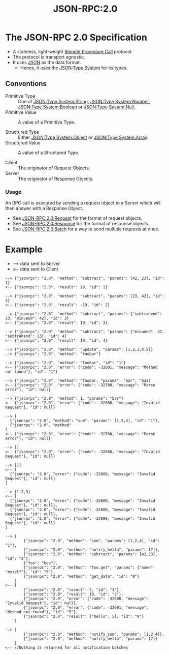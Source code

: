 :PROPERTIES:
:ID:       2193ddf4-f5ec-4204-ab78-b8f6cdc772a7
:ROAM_REFS: https://www.jsonrpc.org/specification
:END:
#+title: JSON-RPC:2.0
#+filetags: :JSON-RPC:JSON:RPC:Tech:

* The JSON-RPC 2.0 Specification

 - A stateless, light-weight [[id:474045db-b918-4ea3-bae6-4acedaebfcd8][Remote Procedure Call]] protocol.
 - The protocol is transport agnostic.
 - It uses [[id:a51c2cf3-c79d-464d-bc7e-45c8f44c1734][JSON]] as the data format.
    * Hence, it uses the [[id:27e965e0-db53-4e39-9f9a-c6e01427701e][JSON:Type System]] for its types.

** Conventions

+ Primitive Type :: One of [[id:40b19f64-f8b5-49ec-9d7b-f095062801df][JSON:Type System:String]], [[id:18188d0a-f0bd-4e20-84c3-5291da9736c6][JSON:Type System:Number]], [[id:726309c0-c7e7-4650-9f6f-6159a6d10081][JSON:Type System:Boolean]] or [[id:f7e11bf7-91ea-46e1-b9c4-643bbe508e06][JSON:Type System:Null]],
+ Primitive Value :: A value of a Primitive Type.

+ Structured Type :: Either [[id:2b6c48db-b918-46db-86be-d1cbdf5f5bef][JSON:Type System:Object]] or [[id:efb9cf9c-b39d-4400-844d-3d9c7f5d1c18][JSON:Type System:Array]].
+ Structured Value :: A value of a Structured Type.

+ Client :: The originator of Request Objects.
+ Server :: The originator of Response Objects.

*** Usage

An RPC call is executed by sending a request object to a Server which
will then answer with a Response Object.

 + See [[id:ad9a41bf-e8ca-4db9-b2dd-987786b21a22][JSON-RPC:2.0:Request]] for the format of request objects.
 + See [[id:a42a0131-45f9-4bd2-8727-9bdf29f9674b][JSON-RPC:2.0:Response]] for the format of response objects.
 + See [[id:9c855010-37d7-446b-804e-56d8a1222289][JSON-RPC:2.0:Batch]] for a way to send multiple requests at once.

* Example

 - --> data sent to Server
 - <-- data sent to Client

#+CAPTION: RPC call with positional parameters
#+BEGIN_EXAMPLE
--> {"jsonrpc": "2.0", "method": "subtract", "params": [42, 23], "id": 1}
<-- {"jsonrpc": "2.0", "result": 19, "id": 1}

--> {"jsonrpc": "2.0", "method": "subtract", "params": [23, 42], "id": 2}
<-- {"jsonrpc": "2.0", "result": -19, "id": 2}
#+END_EXAMPLE

#+CAPTION: RPC call with named parameters
#+BEGIN_EXAMPLE
--> {"jsonrpc": "2.0", "method": "subtract", "params": {"subtrahend": 23, "minuend": 42}, "id": 3}
<-- {"jsonrpc": "2.0", "result": 19, "id": 3}

--> {"jsonrpc": "2.0", "method": "subtract", "params": {"minuend": 42, "subtrahend": 23}, "id": 4}
<-- {"jsonrpc": "2.0", "result": 19, "id": 4}
#+END_EXAMPLE

#+CAPTION: A Notification
#+BEGIN_EXAMPLE
--> {"jsonrpc": "2.0", "method": "update", "params": [1,2,3,4,5]}
--> {"jsonrpc": "2.0", "method": "foobar"}
#+END_EXAMPLE

#+CAPTION: RPC call of non-existent method
#+BEGIN_EXAMPLE
--> {"jsonrpc": "2.0", "method": "foobar", "id": "1"}
<-- {"jsonrpc": "2.0", "error": {"code": -32601, "message": "Method not found"}, "id": "1"}
#+END_EXAMPLE

#+CAPTION: RPC call with invalid JSON
#+BEGIN_EXAMPLE
--> {"jsonrpc": "2.0", "method": "foobar, "params": "bar", "baz]
<-- {"jsonrpc": "2.0", "error": {"code": -32700, "message": "Parse error"}, "id": null}
#+END_EXAMPLE

#+CAPTION: RPC call with invalid Request Object
#+BEGIN_EXAMPLE
--> {"jsonrpc": "2.0", "method": 1, "params": "bar"}
<-- {"jsonrpc": "2.0", "error": {"code": -32600, "message": "Invalid Request"}, "id": null}
#+END_EXAMPLE

#+CAPTION: RPC call Batch, invalid JSON
#+BEGIN_EXAMPLE
--> [
  {"jsonrpc": "2.0", "method": "sum", "params": [1,2,4], "id": "1"},
  {"jsonrpc": "2.0", "method"
]
<-- {"jsonrpc": "2.0", "error": {"code": -32700, "message": "Parse error"}, "id": null}
#+END_EXAMPLE

#+CAPTION: RPC call with an empty Array
#+BEGIN_EXAMPLE
--> []
<-- {"jsonrpc": "2.0", "error": {"code": -32600, "message": "Invalid Request"}, "id": null}
#+END_EXAMPLE

#+CAPTION: RPC call with invalid Batch (but not empty)
#+BEGIN_EXAMPLE
--> [1]
<-- [
  {"jsonrpc": "2.0", "error": {"code": -32600, "message": "Invalid Request"}, "id": null}
]
#+END_EXAMPLE

#+CAPTION: RPC call with invalid Batch
#+BEGIN_EXAMPLE
--> [1,2,3]
<-- [
  {"jsonrpc": "2.0", "error": {"code": -32600, "message": "Invalid Request"}, "id": null},
  {"jsonrpc": "2.0", "error": {"code": -32600, "message": "Invalid Request"}, "id": null},
  {"jsonrpc": "2.0", "error": {"code": -32600, "message": "Invalid Request"}, "id": null}
]
#+END_EXAMPLE

#+CAPTION: RPC call Batcg
#+BEGIN_EXAMPLE
--> [
        {"jsonrpc": "2.0", "method": "sum", "params": [1,2,4], "id": "1"},
        {"jsonrpc": "2.0", "method": "notify_hello", "params": [7]},
        {"jsonrpc": "2.0", "method": "subtract", "params": [42,23], "id": "2"},
        {"foo": "boo"},
        {"jsonrpc": "2.0", "method": "foo.get", "params": {"name": "myself"}, "id": "5"},
        {"jsonrpc": "2.0", "method": "get_data", "id": "9"}
    ]
<-- [
        {"jsonrpc": "2.0", "result": 7, "id": "1"},
        {"jsonrpc": "2.0", "result": 19, "id": "2"},
        {"jsonrpc": "2.0", "error": {"code": -32600, "message": "Invalid Request"}, "id": null},
        {"jsonrpc": "2.0", "error": {"code": -32601, "message": "Method not found"}, "id": "5"},
        {"jsonrpc": "2.0", "result": ["hello", 5], "id": "9"}
    ]
#+END_EXAMPLE

#+CAPTION: RPC call Batch (all notifications)
#+BEGIN_EXAMPLE
--> [
        {"jsonrpc": "2.0", "method": "notify_sum", "params": [1,2,4]},
        {"jsonrpc": "2.0", "method": "notify_hello", "params": [7]}
    ]
<-- //Nothing is returned for all notification batches
#+END_EXAMPLE
